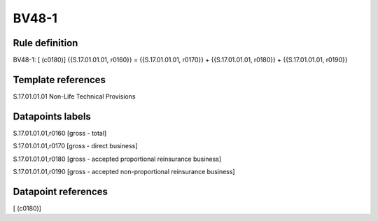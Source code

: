 ======
BV48-1
======

Rule definition
---------------

BV48-1: [ (c0180)] {{S.17.01.01.01, r0160}} = {{S.17.01.01.01, r0170}} + {{S.17.01.01.01, r0180}} + {{S.17.01.01.01, r0190}}


Template references
-------------------

S.17.01.01.01 Non-Life Technical Provisions


Datapoints labels
-----------------

S.17.01.01.01,r0160 [gross - total]

S.17.01.01.01,r0170 [gross - direct business]

S.17.01.01.01,r0180 [gross - accepted proportional reinsurance business]

S.17.01.01.01,r0190 [gross - accepted non-proportional reinsurance business]



Datapoint references
--------------------

[ (c0180)]